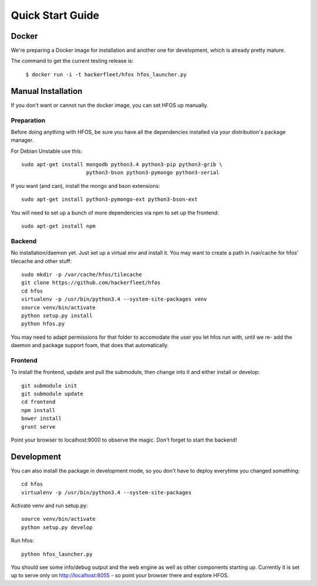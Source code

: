 Quick Start Guide
=================

Docker
------

We're preparing a Docker image for installation and another one for development, which is already pretty
mature.

The command to get the current testing release is:

  ``$ docker run -i -t hackerfleet/hfos hfos_launcher.py``


Manual Installation
-------------------

If you don't want or cannot run the docker image, you can set HFOS up manually.


Preparation
^^^^^^^^^^^

Before doing anything with HFOS, be sure you have all the dependencies installed via your distribution's
package manager.

For Debian Unstable use this::

    sudo apt-get install mongodb python3.4 python3-pip python3-grib \
                         python3-bson python3-pymongo python3-serial

If you want (and can), install the mongo and bson extensions::

    sudo apt-get install python3-pymongo-ext python3-bson-ext

You will need to set up a bunch of more dependencies via npm to set up the frontend::

    sudo apt-get install npm

Backend
^^^^^^^

No installation/daemon yet. Just set up a virtual env and install it.
You may want to create a path in /var/cache for hfos' tilecache and other stuff::

    sudo mkdir -p /var/cache/hfos/tilecache
    git clone https://github.com/hackerfleet/hfos
    cd hfos
    virtualenv -p /usr/bin/python3.4 --system-site-packages venv
    source venv/bin/activate
    python setup.py install
    python hfos.py


You may need to adapt permissions for that folder to accomodate the user you let hfos run with, until we re-
add the daemon and package support foam, that does that automatically.

Frontend
^^^^^^^^

To install the frontend, update and pull the submodule, then change into it and either install or develop::

    git submodule init
    git submodule update
    cd frontend
    npm install
    bower install
    grunt serve

Point your browser to localhost:9000 to observe the magic. Don't forget to start the backend!

Development
-----------

You can also install the package in development mode, so you don't have to deploy everytime you changed something::

    cd hfos
    virtualenv -p /usr/bin/python3.4 --system-site-packages

Activate venv and run setup.py::

    source venv/bin/activate
    python setup.py develop

Run hfos::

    python hfos_launcher.py

You should see some info/debug output and the web engine as well as other components starting up.
Currently it is set up to serve only on http://localhost:8055 - so point your browser there and explore HFOS.

